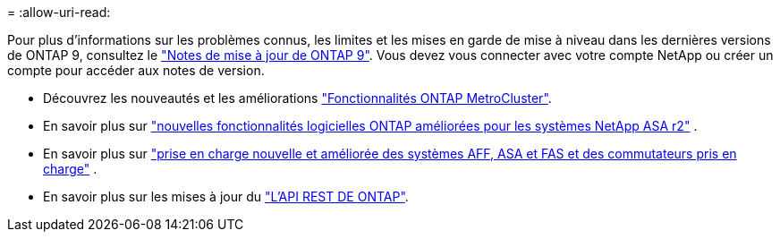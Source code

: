 = 
:allow-uri-read: 


Pour plus d'informations sur les problèmes connus, les limites et les mises en garde de mise à niveau dans les dernières versions de ONTAP 9, consultez le https://library.netapp.com/ecm/ecm_download_file/ECMLP2492508["Notes de mise à jour de ONTAP 9"^]. Vous devez vous connecter avec votre compte NetApp ou créer un compte pour accéder aux notes de version.

* Découvrez les nouveautés et les améliorations https://docs.netapp.com/us-en/ontap-metrocluster/releasenotes/mcc-new-features.html["Fonctionnalités ONTAP MetroCluster"^].
* En savoir plus sur  https://docs.netapp.com/us-en/asa-r2/release-notes/whats-new-9171.html["nouvelles fonctionnalités logicielles ONTAP améliorées pour les systèmes NetApp ASA r2"^] .
* En savoir plus sur  https://docs.netapp.com/us-en/ontap-systems/whats-new.html["prise en charge nouvelle et améliorée des systèmes AFF, ASA et FAS et des commutateurs pris en charge"^] .
* En savoir plus sur les mises à jour du https://docs.netapp.com/us-en/ontap-automation/whats_new.html["L'API REST DE ONTAP"^].

